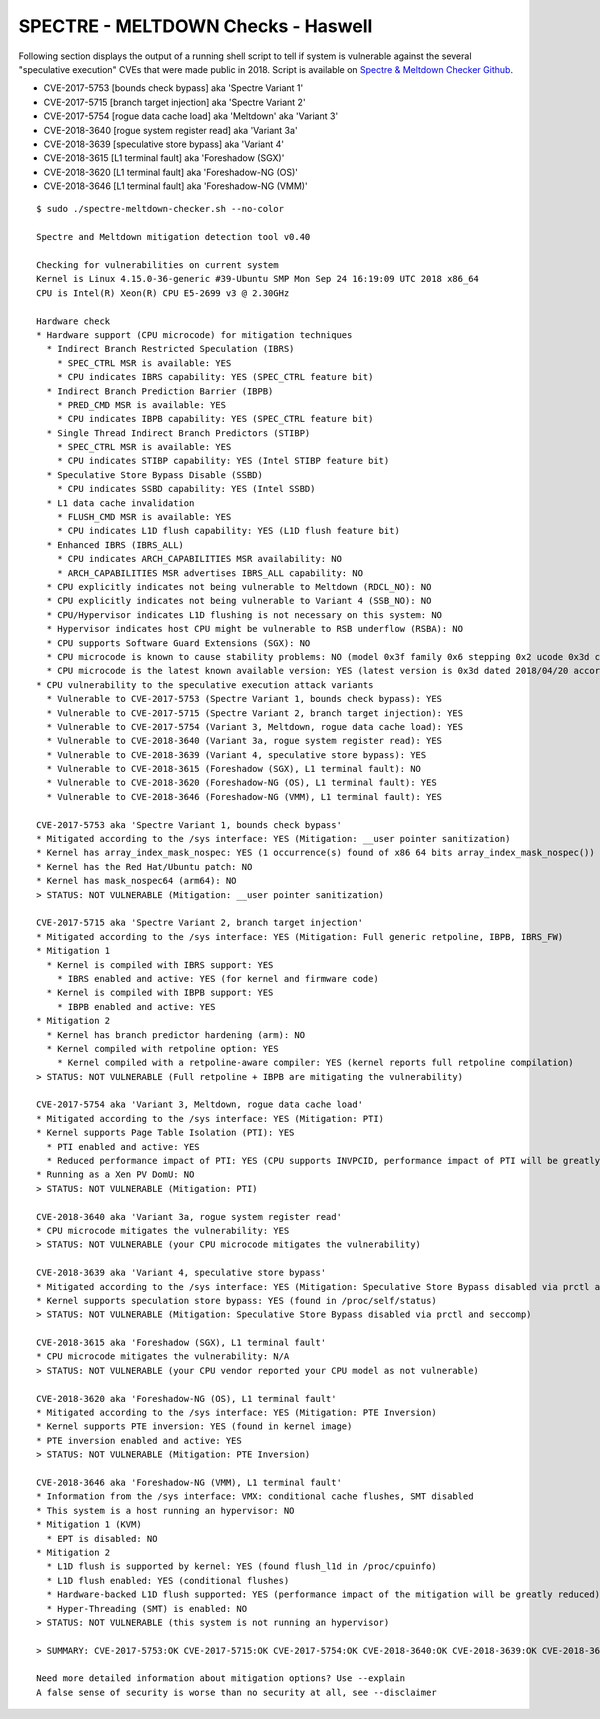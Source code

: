 SPECTRE - MELTDOWN Checks - Haswell
-----------------------------------

Following section displays the output of a running shell script to tell if
system is vulnerable against the several "speculative execution" CVEs that were
made public in 2018. Script is available on `Spectre & Meltdown Checker Github
<https://github.com/speed47/spectre-meltdown-checker>`_.

- CVE-2017-5753 [bounds check bypass] aka 'Spectre Variant 1'
- CVE-2017-5715 [branch target injection] aka 'Spectre Variant 2'
- CVE-2017-5754 [rogue data cache load] aka 'Meltdown' aka 'Variant 3'
- CVE-2018-3640 [rogue system register read] aka 'Variant 3a'
- CVE-2018-3639 [speculative store bypass] aka 'Variant 4'
- CVE-2018-3615 [L1 terminal fault] aka 'Foreshadow (SGX)'
- CVE-2018-3620 [L1 terminal fault] aka 'Foreshadow-NG (OS)'
- CVE-2018-3646 [L1 terminal fault] aka 'Foreshadow-NG (VMM)'

::

    $ sudo ./spectre-meltdown-checker.sh --no-color

    Spectre and Meltdown mitigation detection tool v0.40

    Checking for vulnerabilities on current system
    Kernel is Linux 4.15.0-36-generic #39-Ubuntu SMP Mon Sep 24 16:19:09 UTC 2018 x86_64
    CPU is Intel(R) Xeon(R) CPU E5-2699 v3 @ 2.30GHz

    Hardware check
    * Hardware support (CPU microcode) for mitigation techniques
      * Indirect Branch Restricted Speculation (IBRS)
        * SPEC_CTRL MSR is available: YES
        * CPU indicates IBRS capability: YES (SPEC_CTRL feature bit)
      * Indirect Branch Prediction Barrier (IBPB)
        * PRED_CMD MSR is available: YES
        * CPU indicates IBPB capability: YES (SPEC_CTRL feature bit)
      * Single Thread Indirect Branch Predictors (STIBP)
        * SPEC_CTRL MSR is available: YES
        * CPU indicates STIBP capability: YES (Intel STIBP feature bit)
      * Speculative Store Bypass Disable (SSBD)
        * CPU indicates SSBD capability: YES (Intel SSBD)
      * L1 data cache invalidation
        * FLUSH_CMD MSR is available: YES
        * CPU indicates L1D flush capability: YES (L1D flush feature bit)
      * Enhanced IBRS (IBRS_ALL)
        * CPU indicates ARCH_CAPABILITIES MSR availability: NO
        * ARCH_CAPABILITIES MSR advertises IBRS_ALL capability: NO
      * CPU explicitly indicates not being vulnerable to Meltdown (RDCL_NO): NO
      * CPU explicitly indicates not being vulnerable to Variant 4 (SSB_NO): NO
      * CPU/Hypervisor indicates L1D flushing is not necessary on this system: NO
      * Hypervisor indicates host CPU might be vulnerable to RSB underflow (RSBA): NO
      * CPU supports Software Guard Extensions (SGX): NO
      * CPU microcode is known to cause stability problems: NO (model 0x3f family 0x6 stepping 0x2 ucode 0x3d cpuid 0x306f2)
      * CPU microcode is the latest known available version: YES (latest version is 0x3d dated 2018/04/20 according to builtin MCExtractor DB v84 - 2018/09/27)
    * CPU vulnerability to the speculative execution attack variants
      * Vulnerable to CVE-2017-5753 (Spectre Variant 1, bounds check bypass): YES
      * Vulnerable to CVE-2017-5715 (Spectre Variant 2, branch target injection): YES
      * Vulnerable to CVE-2017-5754 (Variant 3, Meltdown, rogue data cache load): YES
      * Vulnerable to CVE-2018-3640 (Variant 3a, rogue system register read): YES
      * Vulnerable to CVE-2018-3639 (Variant 4, speculative store bypass): YES
      * Vulnerable to CVE-2018-3615 (Foreshadow (SGX), L1 terminal fault): NO
      * Vulnerable to CVE-2018-3620 (Foreshadow-NG (OS), L1 terminal fault): YES
      * Vulnerable to CVE-2018-3646 (Foreshadow-NG (VMM), L1 terminal fault): YES

    CVE-2017-5753 aka 'Spectre Variant 1, bounds check bypass'
    * Mitigated according to the /sys interface: YES (Mitigation: __user pointer sanitization)
    * Kernel has array_index_mask_nospec: YES (1 occurrence(s) found of x86 64 bits array_index_mask_nospec())
    * Kernel has the Red Hat/Ubuntu patch: NO
    * Kernel has mask_nospec64 (arm64): NO
    > STATUS: NOT VULNERABLE (Mitigation: __user pointer sanitization)

    CVE-2017-5715 aka 'Spectre Variant 2, branch target injection'
    * Mitigated according to the /sys interface: YES (Mitigation: Full generic retpoline, IBPB, IBRS_FW)
    * Mitigation 1
      * Kernel is compiled with IBRS support: YES
        * IBRS enabled and active: YES (for kernel and firmware code)
      * Kernel is compiled with IBPB support: YES
        * IBPB enabled and active: YES
    * Mitigation 2
      * Kernel has branch predictor hardening (arm): NO
      * Kernel compiled with retpoline option: YES
        * Kernel compiled with a retpoline-aware compiler: YES (kernel reports full retpoline compilation)
    > STATUS: NOT VULNERABLE (Full retpoline + IBPB are mitigating the vulnerability)

    CVE-2017-5754 aka 'Variant 3, Meltdown, rogue data cache load'
    * Mitigated according to the /sys interface: YES (Mitigation: PTI)
    * Kernel supports Page Table Isolation (PTI): YES
      * PTI enabled and active: YES
      * Reduced performance impact of PTI: YES (CPU supports INVPCID, performance impact of PTI will be greatly reduced)
    * Running as a Xen PV DomU: NO
    > STATUS: NOT VULNERABLE (Mitigation: PTI)

    CVE-2018-3640 aka 'Variant 3a, rogue system register read'
    * CPU microcode mitigates the vulnerability: YES
    > STATUS: NOT VULNERABLE (your CPU microcode mitigates the vulnerability)

    CVE-2018-3639 aka 'Variant 4, speculative store bypass'
    * Mitigated according to the /sys interface: YES (Mitigation: Speculative Store Bypass disabled via prctl and seccomp)
    * Kernel supports speculation store bypass: YES (found in /proc/self/status)
    > STATUS: NOT VULNERABLE (Mitigation: Speculative Store Bypass disabled via prctl and seccomp)

    CVE-2018-3615 aka 'Foreshadow (SGX), L1 terminal fault'
    * CPU microcode mitigates the vulnerability: N/A
    > STATUS: NOT VULNERABLE (your CPU vendor reported your CPU model as not vulnerable)

    CVE-2018-3620 aka 'Foreshadow-NG (OS), L1 terminal fault'
    * Mitigated according to the /sys interface: YES (Mitigation: PTE Inversion)
    * Kernel supports PTE inversion: YES (found in kernel image)
    * PTE inversion enabled and active: YES
    > STATUS: NOT VULNERABLE (Mitigation: PTE Inversion)

    CVE-2018-3646 aka 'Foreshadow-NG (VMM), L1 terminal fault'
    * Information from the /sys interface: VMX: conditional cache flushes, SMT disabled
    * This system is a host running an hypervisor: NO
    * Mitigation 1 (KVM)
      * EPT is disabled: NO
    * Mitigation 2
      * L1D flush is supported by kernel: YES (found flush_l1d in /proc/cpuinfo)
      * L1D flush enabled: YES (conditional flushes)
      * Hardware-backed L1D flush supported: YES (performance impact of the mitigation will be greatly reduced)
      * Hyper-Threading (SMT) is enabled: NO
    > STATUS: NOT VULNERABLE (this system is not running an hypervisor)

    > SUMMARY: CVE-2017-5753:OK CVE-2017-5715:OK CVE-2017-5754:OK CVE-2018-3640:OK CVE-2018-3639:OK CVE-2018-3615:OK CVE-2018-3620:OK CVE-2018-3646:OK

    Need more detailed information about mitigation options? Use --explain
    A false sense of security is worse than no security at all, see --disclaimer
